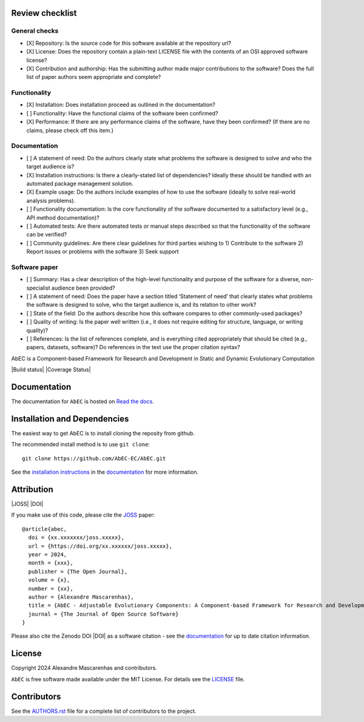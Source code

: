 Review checklist
---------------

General checks
==============

- [X] Repository: Is the source code for this software available at the repository url?

- [X] License: Does the repository contain a plain-text LICENSE file with the contents of an OSI approved software license?

- [X] Contribution and authorship: Has the submitting author made major contributions to the software? Does the full list of paper authors seem appropriate and complete?


Functionality
=============

- [X] Installation: Does installation proceed as outlined in the documentation?

- [ ] Functionality: Have the functional claims of the software been confirmed?

- [X] Performance: If there are any performance claims of the software, have they been confirmed? (If there are no claims, please check off this item.)


Documentation
=============

- [ ] A statement of need: Do the authors clearly state what problems the software is designed to solve and who the target audience is?

- [X] Installation instructions: Is there a clearly-stated list of dependencies? Ideally these should be handled with an automated package management solution.

- [X] Example usage: Do the authors include examples of how to use the software (ideally to solve real-world analysis problems).

- [ ] Functionality documentation: Is the core functionality of the software documented to a satisfactory level (e.g., API method documentation)?

- [ ] Automated tests: Are there automated tests or manual steps described so that the functionality of the software can be verified?

- [ ] Community guidelines: Are there clear guidelines for third parties wishing to 1) Contribute to the software 2) Report issues or problems with the software 3) Seek support


Software paper
==============

- [ ] Summary: Has a clear description of the high-level functionality and purpose of the software for a diverse, non-specialist audience been provided?

- [ ] A statement of need: Does the paper have a section titled ‘Statement of need’ that clearly states what problems the software is designed to solve, who the target audience is, and its relation to other work?

- [ ] State of the field: Do the authors describe how this software compares to other commonly-used packages?

- [ ] Quality of writing: Is the paper well written (i.e., it does not require editing for structure, language, or writing quality)?

- [ ] References: Is the list of references complete, and is everything cited appropriately that should be cited (e.g., papers, datasets, software)? Do references in the text use the proper citation syntax?


|logo|

AbEC is a Component-based Framework for Research and Development in Static and Dynamic Evolutionary Computation 

|Build status| |Coverage Status| 

Documentation
-------------

|Documentation Status|

The documentation for ``AbEC`` is hosted on `Read the docs
<https://abec-ec.github.io>`__.

Installation and Dependencies
-----------------------------

The easiest way to get AbEC is to install cloning the reposity from github.

The recommended install method is to use ``git clone``::

   git clone https://github.com/AbEC-EC/AbEC.git

See the `installation
instructions <https://abec-ec.github.io/install.html>`_ in the
`documentation <https://abec-ec.github.io/>`__ for more information.

Attribution
-----------

|JOSS| |DOI|

If you make use of this code, please cite the `JOSS <http://joss.theoj.org>`_
paper::

    @article{abec,
      doi = {xx.xxxxxxx/joss.xxxxx},
      url = {https://doi.org/xx.xxxxxx/joss.xxxxx},
      year = 2024,
      month = {xxx},
      publisher = {The Open Journal},
      volume = {x},
      number = {xx},
      author = {Alexandre Mascarenhas},
      title = {AbEC - Adjustable Evolutionary Components: A Component-based Framework for Research and Development in Static and Dynamic Evolutionary Computation },
      journal = {The Journal of Open Source Software}
    }

Please also cite the Zenodo DOI |DOI| as a software citation - see the
`documentation
<https://abec-ec.github.io>`_ for up
to date citation information.

License
-------

|License|

Copyright 2024 Alexandre Mascarenhas and contributors.

``AbEC`` is free software made available under the MIT License. For details see
the `LICENSE <https://github.com/AbEC-EC/AbEC/blob/main/LICENCE>`_ file.

.. |License| image:: http://img.shields.io/badge/license-MIT-blue.svg?style=flat
   :target: https://github.com/AbEC-EC/AbEC/blob/main/LICENCE
.. |Documentation Status| image:: https://readthedocs.org/projects/abec/badge/?version=latest
   :target: https://abec.readthedocs.io/en/latest/?badge=latest
.. |JOSS| image:: 
   :target: 
.. |ASCL| image:: https://img.shields.io/badge/ascl-1707.006-blue.svg?colorB=262255
   :target: http://ascl.net/1707.006
.. |logo| image:: https://github.com/AbEC-EC/AbEC/blob/main/docs/abec-logo2-nb.png
   :target: https://github.com/AbEC-EC/AbEC
   :width: 400
.. |check| raw:: html
    <input checked=""  type="checkbox">
.. |check_| raw:: html
    <input checked=""  disabled="" type="checkbox">
.. |uncheck| raw:: html
    <input type="checkbox">
.. |uncheck_| raw:: html
    <input disabled="" type="checkbox">


Contributors
------------

See the `AUTHORS.rst <https://github.com/AbEC-EC/AbEC/blob/main/AUTHORS.rst>`_
file for a complete list of contributors to the project.

